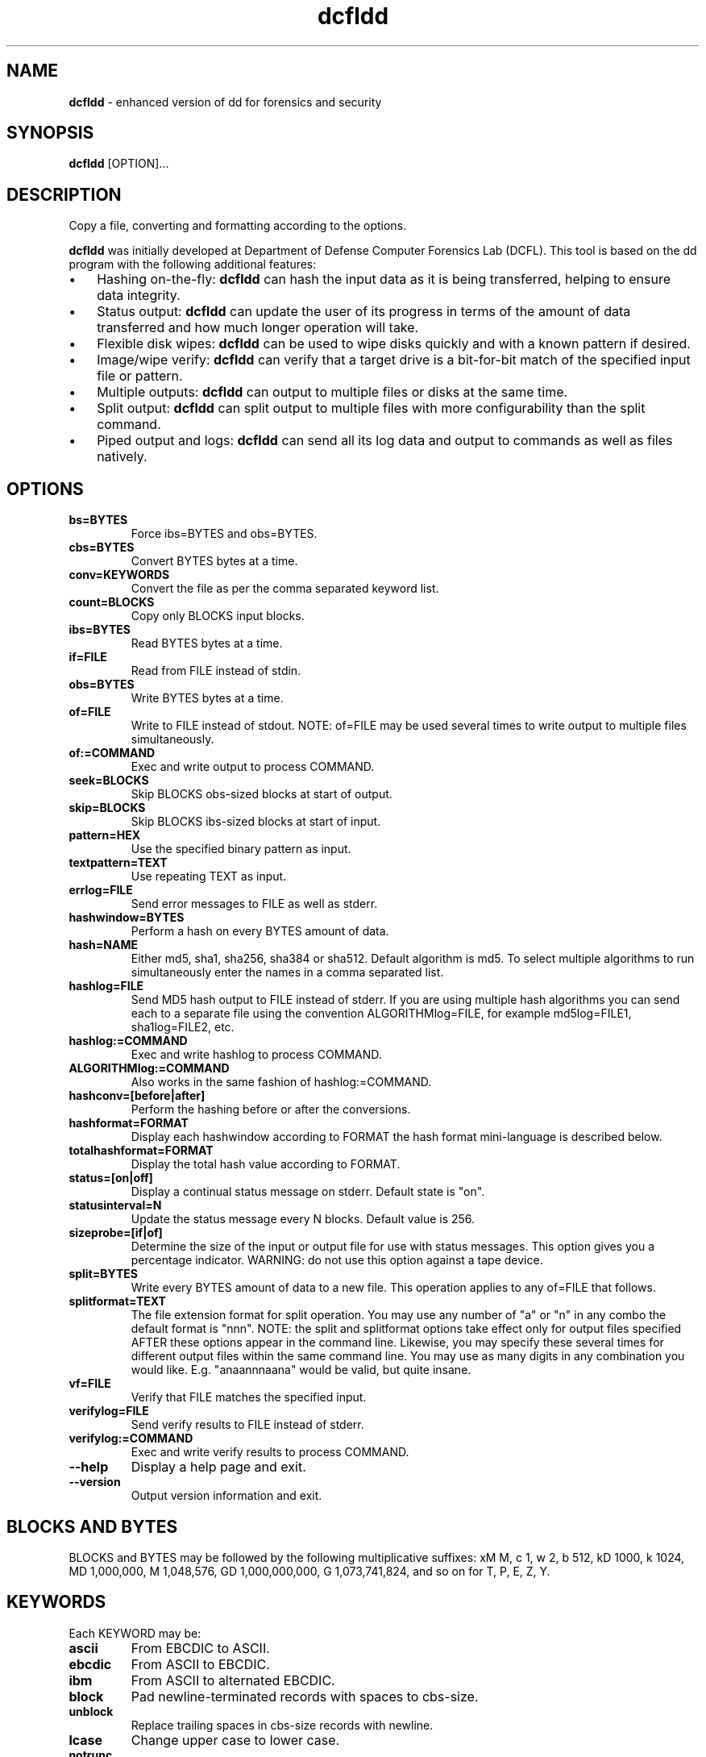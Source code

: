 .\" Text automatically generated by txt2man
.TH dcfldd 1 "29 Oct 2019" "dcfldd-1.5" "enhanced version of dd for forensics and security"
.SH NAME
\fBdcfldd \fP- enhanced version of dd for forensics and security
\fB
.SH SYNOPSIS
.nf
.fam C
\fBdcfldd\fP [OPTION]\.\.\.

.fam T
.fi
.fam T
.fi
.SH DESCRIPTION
Copy a file, converting and formatting according to the options.
.PP
\fBdcfldd\fP was initially developed at Department of Defense Computer Forensics Lab (DCFL). This tool is
based on the dd program with the following additional features:
.IP \(bu 3
Hashing on-the-fly: \fBdcfldd\fP can hash the input data as it is being transferred, helping to ensure
data integrity.
.IP \(bu 3
Status output: \fBdcfldd\fP can update the user of its progress in terms of the amount of data transferred
and how much longer operation will take.
.IP \(bu 3
Flexible disk wipes: \fBdcfldd\fP can be used to wipe disks quickly and with a known pattern if desired.
.IP \(bu 3
Image/wipe verify: \fBdcfldd\fP can verify that a target drive is a bit-for-bit match of the specified
input file or pattern.
.IP \(bu 3
Multiple outputs: \fBdcfldd\fP can output to multiple files or disks at the same time.
.IP \(bu 3
Split output: \fBdcfldd\fP can split output to multiple files with more configurability than the split
command.
.IP \(bu 3
Piped output and logs: \fBdcfldd\fP can send all its log data and output to commands as well as files
natively.
.SH OPTIONS
.TP
.B
bs=BYTES
Force ibs=BYTES and obs=BYTES.
.TP
.B
cbs=BYTES
Convert BYTES bytes at a time.
.TP
.B
conv=KEYWORDS
Convert the file as per the comma separated keyword list.
.TP
.B
count=BLOCKS
Copy only BLOCKS input blocks.
.TP
.B
ibs=BYTES
Read BYTES bytes at a time.
.TP
.B
if=FILE
Read from FILE instead of stdin.
.TP
.B
obs=BYTES
Write BYTES bytes at a time.
.TP
.B
of=FILE
Write to FILE instead of stdout. NOTE: of=FILE may be used several times to write output to
multiple files simultaneously.
.TP
.B
of:=COMMAND
Exec and write output to process COMMAND.
.TP
.B
seek=BLOCKS
Skip BLOCKS obs-sized blocks at start of output.
.TP
.B
skip=BLOCKS
Skip BLOCKS ibs-sized blocks at start of input.
.TP
.B
pattern=HEX
Use the specified binary pattern as input.
.TP
.B
textpattern=TEXT
Use repeating TEXT as input.
.TP
.B
errlog=FILE
Send error messages to FILE as well as stderr.
.TP
.B
hashwindow=BYTES
Perform a hash on every BYTES amount of data.
.TP
.B
hash=NAME
Either md5, sha1, sha256, sha384 or sha512. Default algorithm is md5. To select multiple
algorithms to run simultaneously enter the names in a comma separated list.
.TP
.B
hashlog=FILE
Send MD5 hash output to FILE instead of stderr. If you are using multiple hash algorithms
you can send each to a separate file using the convention ALGORITHMlog=FILE, for example
md5log=FILE1, sha1log=FILE2, etc.
.TP
.B
hashlog:=COMMAND
Exec and write hashlog to process COMMAND.
.TP
.B
ALGORITHMlog:=COMMAND
Also works in the same fashion of hashlog:=COMMAND.
.TP
.B
hashconv=[before|after]
Perform the hashing before or after the conversions.
.TP
.B
hashformat=FORMAT
Display each hashwindow according to FORMAT the hash format mini-language is described below.
.TP
.B
totalhashformat=FORMAT
Display the total hash value according to FORMAT.
.TP
.B
status=[on|off]
Display a continual status message on stderr. Default state is "on".
.TP
.B
statusinterval=N
Update the status message every N blocks. Default value is 256.
.TP
.B
sizeprobe=[if|of]
Determine the size of the input or output file for use with status messages. This
option gives you a percentage indicator. WARNING: do not use this option against a
tape device.
.TP
.B
split=BYTES
Write every BYTES amount of data to a new file. This operation applies to any of=FILE
that follows.
.TP
.B
splitformat=TEXT
The file extension format for split operation. You may use any number of "a" or "n" in any
combo the default format is "nnn". NOTE: the split and splitformat options take effect only
for output files specified AFTER these options appear in the command line. Likewise, you
may specify these several times for different output files within the same command line.
You may use as many digits in any combination you would like. E.g. "anaannnaana" would be
valid, but quite insane.
.TP
.B
vf=FILE
Verify that FILE matches the specified input.
.TP
.B
verifylog=FILE
Send verify results to FILE instead of stderr.
.TP
.B
verifylog:=COMMAND
Exec and write verify results to process COMMAND.
.TP
.B
\fB--help\fP
Display a help page and exit.
.TP
.B
\fB--version\fP
Output version information and exit.
.SH BLOCKS AND BYTES
BLOCKS and BYTES may be followed by the following multiplicative suffixes: xM M, c 1, w 2, b 512, kD 1000,
k 1024, MD 1,000,000, M 1,048,576, GD 1,000,000,000, G 1,073,741,824, and so on for T, P, E, Z, Y.
.SH KEYWORDS
Each KEYWORD may be:
.TP
.B
ascii
From EBCDIC to ASCII.
.TP
.B
ebcdic
From ASCII to EBCDIC.
.TP
.B
ibm
From ASCII to alternated EBCDIC.
.TP
.B
block
Pad newline-terminated records with spaces to cbs-size.
.TP
.B
unblock
Replace trailing spaces in cbs-size records with newline.
.TP
.B
lcase
Change upper case to lower case.
.TP
.B
notrunc
Do not truncate the output file.
.TP
.B
ucase
Change lower case to upper case.
.TP
.B
swab
Swap every pair of input bytes.
.TP
.B
noerror
Continue after read errors.
.TP
.B
sync
Pad every input block with NULs to ibs-size. When used with block or unblock, pad with spaces rather
than NULs.
.SH FORMAT
The structure of FORMAT may contain any valid text and special variables. The built-in variables are the
following format: #variable_name#. To pass FORMAT strings to the program from a command line, it may be necessary to
.TP
.B
surround your FORMAT strings with "quotes."
The built-in variables are listed below:
.TP
.B
window_start
The beginning byte offset of the hashwindow.
.TP
.B
window_end
The ending byte offset of the hashwindow.
.TP
.B
block_start
The beginning block (by input blocksize) of the window.
.TP
.B
block_end
The ending block (by input blocksize) of the hash window.
.TP
.B
hash
The hash value.
.TP
.B
algorithm
The name of the hash algorithm.
.PP
For example, the default FORMAT for hashformat and totalhashformat are:
.PP
.nf
.fam C
    hashformat="#window_start# - #window_end#: #hash#" totalhashformat="Total (#algorithm#): #hash#"

.fam T
.fi
The FORMAT structure accepts the following escape codes:
.TP
.B
\\n
Newline.
.TP
.B
\\t
Tab.
.TP
.B
\\r
Carriage return.
.TP
.B
\\
Insert the '\\' character.
.TP
.B
##
Insert the '#' character as text, not a variable.
.SH REPORTING BUGS
Report bugs at https://github.com/resurrecting-open-source-projects/\fBdcfldd\fP/issues
.SH AUTHORS
\fBdcfldd\fP was originally written by Nicholas Harbour. Currently is maintained by some volunteers.
.PP
GNU dd was written by Paul Rubin, David MacKenzie and Stuart Kemp.
